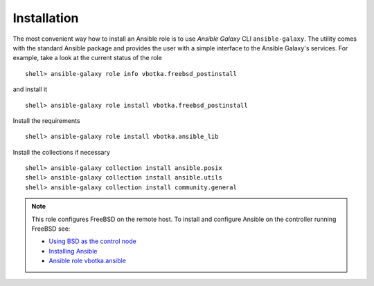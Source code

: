 .. _ug_installation:

Installation
============

The most convenient way how to install an Ansible role is to use
`Ansible Galaxy` CLI ``ansible-galaxy``. The utility comes with the
standard Ansible package and provides the user with a simple interface
to the Ansible Galaxy's services. For example, take a look at the
current status of the role ::

   shell> ansible-galaxy role info vbotka.freebsd_postinstall

and install it ::

   shell> ansible-galaxy role install vbotka.freebsd_postinstall

Install the requirements ::

   shell> ansible-galaxy role install vbotka.ansible_lib

Install the collections if necessary  ::

   shell> ansible-galaxy collection install ansible.posix
   shell> ansible-galaxy collection install ansible.utils
   shell> ansible-galaxy collection install community.general

.. seealso::

   * To install specific versions from various sources see `Installing content`_
   * Take a look at other roles ``shell> ansible-galaxy search --author=vbotka``

.. note::

   This role configures FreeBSD on the remote host. To install and
   configure Ansible on the controller running FreeBSD see:

   * `Using BSD as the control node`_
   * `Installing Ansible`_
   * `Ansible role vbotka.ansible`_

.. _`Installing content`: https://galaxy.ansible.com/docs/using/installing.html
.. _`Using BSD as the control node`: https://docs.ansible.com/ansible/latest/os_guide/intro_bsd.html#using-bsd-as-the-control-node
.. _`Installing Ansible`: https://docs.ansible.com/ansible/devel/installation_guide/intro_installation.html#installing-ansible-on-freebsd
.. _`Ansible role vbotka.ansible`: https://galaxy.ansible.com/vbotka/ansible
